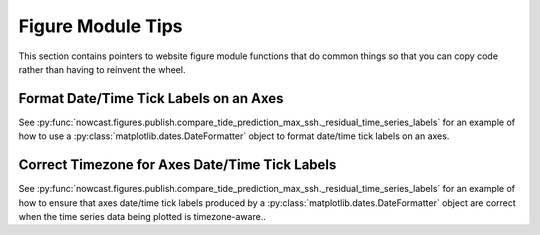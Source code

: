 ..  Copyright 2013 – present by the SalishSeaCast Project contributors
..  and The University of British Columbia
..
..  Licensed under the Apache License, Version 2.0 (the "License");
..  you may not use this file except in compliance with the License.
..  You may obtain a copy of the License at
..
..     https://www.apache.org/licenses/LICENSE-2.0
..
..  Unless required by applicable law or agreed to in writing, software
..  distributed under the License is distributed on an "AS IS" BASIS,
..  WITHOUT WARRANTIES OR CONDITIONS OF ANY KIND, either express or implied.
..  See the License for the specific language governing permissions and
..  limitations under the License.

.. SPDX-License-Identifier: Apache-2.0


.. _FigureModuleTips:

******************
Figure Module Tips
******************

This section contains pointers to website figure module functions that do common things so that you can copy code rather than having to reinvent the wheel.


Format Date/Time Tick Labels on an Axes
=======================================

See :py:func:`nowcast.figures.publish.compare_tide_prediction_max_ssh._residual_time_series_labels` for an example of how to use a :py:class:`matplotlib.dates.DateFormatter` object to format date/time tick labels on an axes.


Correct Timezone for Axes Date/Time Tick Labels
===============================================

See :py:func:`nowcast.figures.publish.compare_tide_prediction_max_ssh._residual_time_series_labels` for an example of how to ensure that axes date/time tick labels produced by a :py:class:`matplotlib.dates.DateFormatter` object are correct when the time series data being plotted is timezone-aware..
